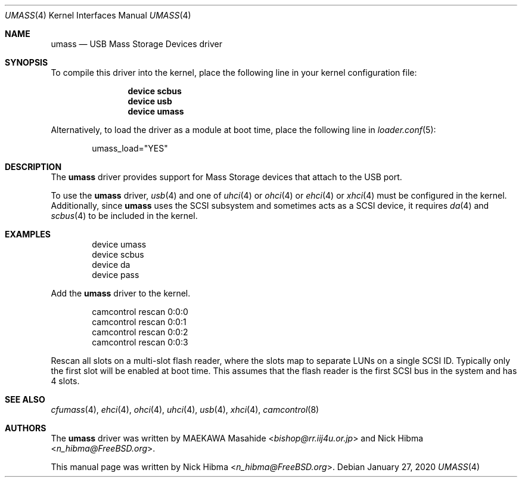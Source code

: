 .\" Copyright (c) 1999
.\"	Nick Hibma <n_hibma@FreeBSD.org>. All rights reserved.
.\"
.\" Redistribution and use in source and binary forms, with or without
.\" modification, are permitted provided that the following conditions
.\" are met:
.\" 1. Redistributions of source code must retain the above copyright
.\"    notice, this list of conditions and the following disclaimer.
.\" 2. Redistributions in binary form must reproduce the above copyright
.\"    notice, this list of conditions and the following disclaimer in the
.\"    documentation and/or other materials provided with the distribution.
.\"
.\" THIS SOFTWARE IS PROVIDED BY THE AUTHOR AND CONTRIBUTORS ``AS IS'' AND
.\" ANY EXPRESS OR IMPLIED WARRANTIES, INCLUDING, BUT NOT LIMITED TO, THE
.\" IMPLIED WARRANTIES OF MERCHANTABILITY AND FITNESS FOR A PARTICULAR PURPOSE
.\" ARE DISCLAIMED.  IN NO EVENT SHALL THE AUTHOR OR CONTRIBUTORS BE LIABLE
.\" FOR ANY DIRECT, INDIRECT, INCIDENTAL, SPECIAL, EXEMPLARY, OR CONSEQUENTIAL
.\" DAMAGES (INCLUDING, BUT NOT LIMITED TO, PROCUREMENT OF SUBSTITUTE GOODS
.\" OR SERVICES; LOSS OF USE, DATA, OR PROFITS; OR BUSINESS INTERRUPTION)
.\" HOWEVER CAUSED AND ON ANY THEORY OF LIABILITY, WHETHER IN CONTRACT, STRICT
.\" LIABILITY, OR TORT (INCLUDING NEGLIGENCE OR OTHERWISE) ARISING IN ANY WAY
.\" OUT OF THE USE OF THIS SOFTWARE, EVEN IF ADVISED OF THE POSSIBILITY OF
.\" SUCH DAMAGE.
.\"
.Dd January 27, 2020
.Dt UMASS 4
.Os
.Sh NAME
.Nm umass
.Nd USB Mass Storage Devices driver
.Sh SYNOPSIS
To compile this driver into the kernel,
place the following line in your
kernel configuration file:
.Bd -ragged -offset indent
.Cd "device scbus"
.Cd "device usb"
.Cd "device umass"
.Ed
.Pp
Alternatively, to load the driver as a
module at boot time, place the following line in
.Xr loader.conf 5 :
.Bd -literal -offset indent
umass_load="YES"
.Ed
.Sh DESCRIPTION
The
.Nm
driver provides support for Mass Storage devices that attach to the USB
port.
.Pp
To use the
.Nm
driver,
.Xr usb 4
and one of
.Xr uhci 4
or
.Xr ohci 4
or
.Xr ehci 4
or
.Xr xhci 4
must be configured in the kernel.
Additionally, since
.Nm
uses the SCSI subsystem and sometimes acts as a SCSI device, it
requires
.Xr da 4
and
.Xr scbus 4
to be included in the kernel.
.Sh EXAMPLES
.Bd -literal -offset indent
device umass
device scbus
device da
device pass
.Ed
.Pp
Add the
.Nm
driver to the kernel.
.Bd -literal -offset indent
camcontrol rescan 0:0:0
camcontrol rescan 0:0:1
camcontrol rescan 0:0:2
camcontrol rescan 0:0:3
.Ed
.Pp
Rescan all slots on a multi-slot flash reader, where the slots map to separate
LUNs on a single SCSI ID.
Typically only the first slot will be enabled at boot time.
This assumes that the flash reader is the first SCSI bus in the system and has 4 slots.
.Sh SEE ALSO
.Xr cfumass 4 ,
.Xr ehci 4 ,
.Xr ohci 4 ,
.Xr uhci 4 ,
.Xr usb 4 ,
.Xr xhci 4 ,
.Xr camcontrol 8
.\".Sh HISTORY
.Sh AUTHORS
.An -nosplit
The
.Nm
driver was written by
.An MAEKAWA Masahide Aq Mt bishop@rr.iij4u.or.jp
and
.An Nick Hibma Aq Mt n_hibma@FreeBSD.org .
.Pp
This manual page was written by
.An Nick Hibma Aq Mt n_hibma@FreeBSD.org .
